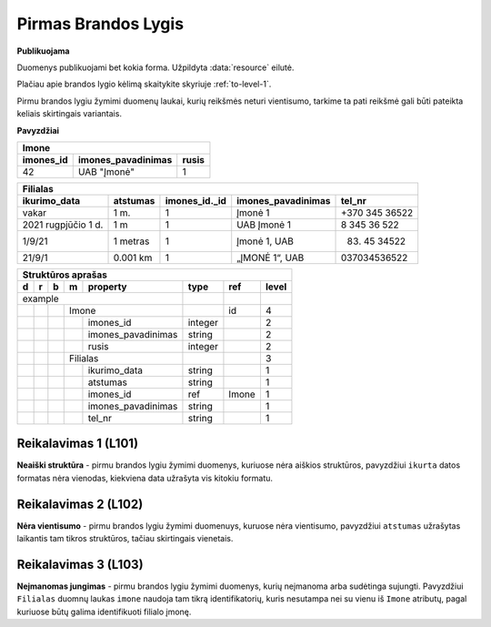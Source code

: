 .. default-role:: literal
.. _level1:

Pirmas Brandos Lygis
====================

**Publikuojama**

Duomenys publikuojami bet kokia forma. Užpildyta :data:`resource`
eilutė.

Plačiau apie brandos lygio kėlimą skaitykite skyriuje :ref:`to-level-1`.

Pirmu brandos lygiu žymimi duomenų laukai, kurių reikšmės neturi
vientisumo, tarkime ta pati reikšmė gali būti pateikta keliais
skirtingais variantais.

**Pavyzdžiai**

========== =================== ======
Imone                                
-------------------------------------
imones_id  imones_pavadinimas  rusis 
========== =================== ======
42         UAB "Įmonė"         1     
========== =================== ======

==================== ========= ============== =================== ===============
Filialas                                                                         
---------------------------------------------------------------------------------
ikurimo_data         atstumas  imones_id._id  imones_pavadinimas  tel_nr         
==================== ========= ============== =================== ===============
vakar                1 m.      1              Įmonė 1             +370 345 36522 
2021 rugpjūčio 1 d.  1 m       1              UAB Įmonė 1         8 345 36 522   
1/9/21               1 metras  1              Įmonė 1, UAB        (83) 45 34522  
21/9/1               0.001 km  1              „ĮMONĖ 1“, UAB      037034536522   
==================== ========= ============== =================== ===============

== == == == ===================== ========= =========== =====
Struktūros aprašas
-------------------------------------------------------------
d  r  b  m  property              type      ref         level
== == == == ===================== ========= =========== =====
example                                                  
--------------------------------- --------- ----------- -----
\        Imone                              id          4
-- -- -- ------------------------ --------- ----------- -----
\           imones_id             integer               2
\           imones_pavadinimas    string                2
\           rusis                 integer               2     
\        Filialas                                       3
-- -- -- ------------------------ --------- ----------- -----
\           ikurimo_data          string                1
\           atstumas              string                1
\           imones_id             ref       Imone       1
\           imones_pavadinimas    string                1
\           tel_nr                string                1
== == == == ===================== ========= =========== =====

.. _level101:

Reikalavimas 1 (L101)
---------------------
**Neaiški struktūra** - pirmu brandos lygiu žymimi duomenys, kuriuose
nėra aiškios struktūros, pavyzdžiui `ikurta` datos formatas nėra
vienodas, kiekviena data užrašyta vis kitokiu formatu.

.. _level102:

Reikalavimas 2 (L102)
---------------------
**Nėra vientisumo** - pirmu brandos lygiu žymimi duomenuys, kuruose
nėra vientisumo, pavyzdžiui `atstumas` užrašytas laikantis tam tikros
struktūros, tačiau skirtingais vienetais.

.. _level103:

Reikalavimas 3 (L103)
---------------------
**Neįmanomas jungimas** - pirmu brandos lygiu žymimi
duomenys, kurių neįmanoma arba sudėtinga sujungti. Pavyzdžiui
`Filialas` duomnų laukas `imone` naudoja tam tikrą identifikatorių,
kuris nesutampa nei su vienu iš `Imone` atributų, pagal kuriuose būtų
galima identifikuoti filialo įmonę.



